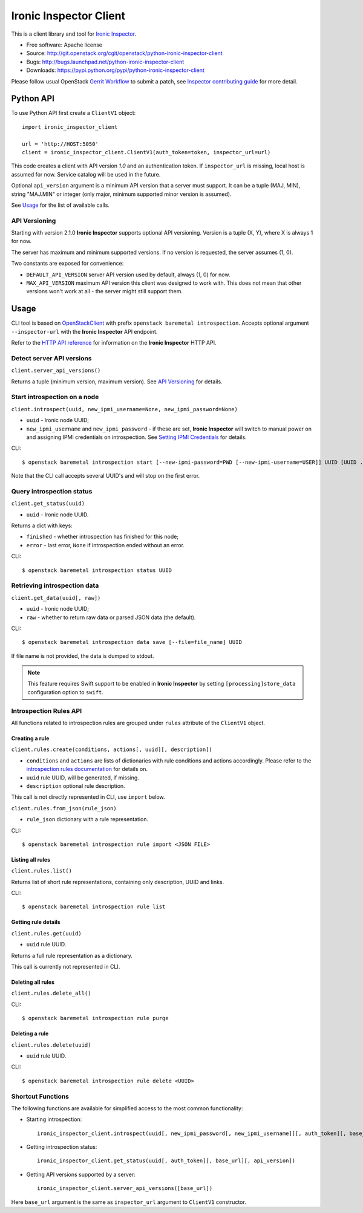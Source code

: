 Ironic Inspector Client
=======================

This is a client library and tool for `Ironic Inspector`_.

* Free software: Apache license
* Source: http://git.openstack.org/cgit/openstack/python-ironic-inspector-client
* Bugs: http://bugs.launchpad.net/python-ironic-inspector-client
* Downloads: https://pypi.python.org/pypi/python-ironic-inspector-client

Please follow usual OpenStack `Gerrit Workflow`_ to submit a patch, see
`Inspector contributing guide`_ for more detail.

Python API
----------

To use Python API first create a ``ClientV1`` object::

    import ironic_inspector_client

    url = 'http://HOST:5050'
    client = ironic_inspector_client.ClientV1(auth_token=token, inspector_url=url)

This code creates a client with API version *1.0* and an authentication token.
If ``inspector_url`` is missing, local host is assumed for now. Service
catalog will be used in the future.

Optional ``api_version`` argument is a minimum API version that a server must
support. It can be a tuple (MAJ, MIN), string "MAJ.MIN" or integer
(only major, minimum supported minor version is assumed).

See `Usage`_ for the list of available calls.

API Versioning
~~~~~~~~~~~~~~

Starting with version 2.1.0 **Ironic Inspector** supports optional API
versioning. Version is a tuple (X, Y), where X is always 1 for now.

The server has maximum and minimum supported versions. If no version is
requested, the server assumes (1, 0).

Two constants are exposed for convenience:

* ``DEFAULT_API_VERSION`` server API version used by default, always (1, 0)
  for now.

* ``MAX_API_VERSION`` maximum API version this client was designed to work
  with. This does not mean that other versions won't work at all - the server
  might still support them.

Usage
-----

CLI tool is based on OpenStackClient_ with prefix
``openstack baremetal introspection``. Accepts optional argument
``--inspector-url`` with the **Ironic Inspector** API endpoint.

Refer to the `HTTP API reference`_ for information on the
**Ironic Inspector** HTTP API.

Detect server API versions
~~~~~~~~~~~~~~~~~~~~~~~~~~

``client.server_api_versions()``

Returns a tuple (minimum version, maximum version). See `API Versioning`_ for
details.

Start introspection on a node
~~~~~~~~~~~~~~~~~~~~~~~~~~~~~

``client.introspect(uuid, new_ipmi_username=None, new_ipmi_password=None)``

* ``uuid`` - Ironic node UUID;
* ``new_ipmi_username`` and ``new_ipmi_password`` - if these are set,
  **Ironic Inspector** will switch to manual power on and assigning IPMI
  credentials on introspection. See `Setting IPMI Credentials`_ for details.

CLI::

    $ openstack baremetal introspection start [--new-ipmi-password=PWD [--new-ipmi-username=USER]] UUID [UUID ...]

Note that the CLI call accepts several UUID's and will stop on the first error.

Query introspection status
~~~~~~~~~~~~~~~~~~~~~~~~~~

``client.get_status(uuid)``

* ``uuid`` - Ironic node UUID.

Returns a dict with keys:

* ``finished`` - whether introspection has finished for this node;
* ``error`` - last error, ``None`` if introspection ended without an error.

CLI::

    $ openstack baremetal introspection status UUID

Retrieving introspection data
~~~~~~~~~~~~~~~~~~~~~~~~~~~~~

``client.get_data(uuid[, raw])``

* ``uuid`` - Ironic node UUID;
* ``raw`` - whether to return raw data or parsed JSON data (the default).

CLI::

    $ openstack baremetal introspection data save [--file=file_name] UUID

If file name is not provided, the data is dumped to stdout.

.. note::
    This feature requires Swift support to be enabled in **Ironic Inspector**
    by setting ``[processing]store_data`` configuration option to ``swift``.

Introspection Rules API
~~~~~~~~~~~~~~~~~~~~~~~

All functions related to introspection rules are grouped under ``rules``
attribute of the ``ClientV1`` object.

Creating a rule
^^^^^^^^^^^^^^^

``client.rules.create(conditions, actions[, uuid][, description])``

* ``conditions`` and ``actions`` are lists of dictionaries with rule
  conditions and actions accordingly. Please refer to the `introspection rules
  documentation`_ for details on.

* ``uuid`` rule UUID, will be generated, if missing.

* ``description`` optional rule description.

This call is not directly represented in CLI, use ``import`` below.

``client.rules.from_json(rule_json)``

* ``rule_json`` dictionary with a rule representation.

CLI::

    $ openstack baremetal introspection rule import <JSON FILE>

Listing all rules
^^^^^^^^^^^^^^^^^

``client.rules.list()``

Returns list of short rule representations, containing only description, UUID
and links.

CLI::

    $ openstack baremetal introspection rule list

Getting rule details
^^^^^^^^^^^^^^^^^^^^

``client.rules.get(uuid)``

* ``uuid`` rule UUID.

Returns a full rule representation as a dictionary.

This call is currently not represented in CLI.

Deleting all rules
^^^^^^^^^^^^^^^^^^

``client.rules.delete_all()``

CLI::

    $ openstack baremetal introspection rule purge

Deleting a rule
^^^^^^^^^^^^^^^

``client.rules.delete(uuid)``

* ``uuid`` rule UUID.

CLI::

    $ openstack baremetal introspection rule delete <UUID>

Shortcut Functions
~~~~~~~~~~~~~~~~~~

The following functions are available for simplified access to the most common
functionality:

* Starting introspection::

    ironic_inspector_client.introspect(uuid[, new_ipmi_password[, new_ipmi_username]][, auth_token][, base_url][, api_version])

* Getting introspection status::

    ironic_inspector_client.get_status(uuid[, auth_token][, base_url][, api_version])

* Getting API versions supported by a server::

    ironic_inspector_client.server_api_versions([base_url])

Here ``base_url`` argument is the same as ``inspector_url`` argument to
``ClientV1`` constructor.


.. _Gerrit Workflow: http://docs.openstack.org/infra/manual/developers.html#development-workflow
.. _Ironic Inspector: https://pypi.python.org/pypi/ironic-inspector
.. _Inspector contributing guide: http://docs.openstack.org/developer/ironic-inspector/contributing.html
.. _OpenStackClient: http://docs.openstack.org/developer/python-openstackclient/
.. _Setting IPMI Credentials: http://docs.openstack.org/developer/ironic-inspector/usage.html#setting-ipmi-credentials
.. _HTTP API reference: http://docs.openstack.org/developer/ironic-inspector/http-api.html
.. _introspection rules documentation: http://docs.openstack.org/developer/ironic-inspector/usage.html#introspection-rules



